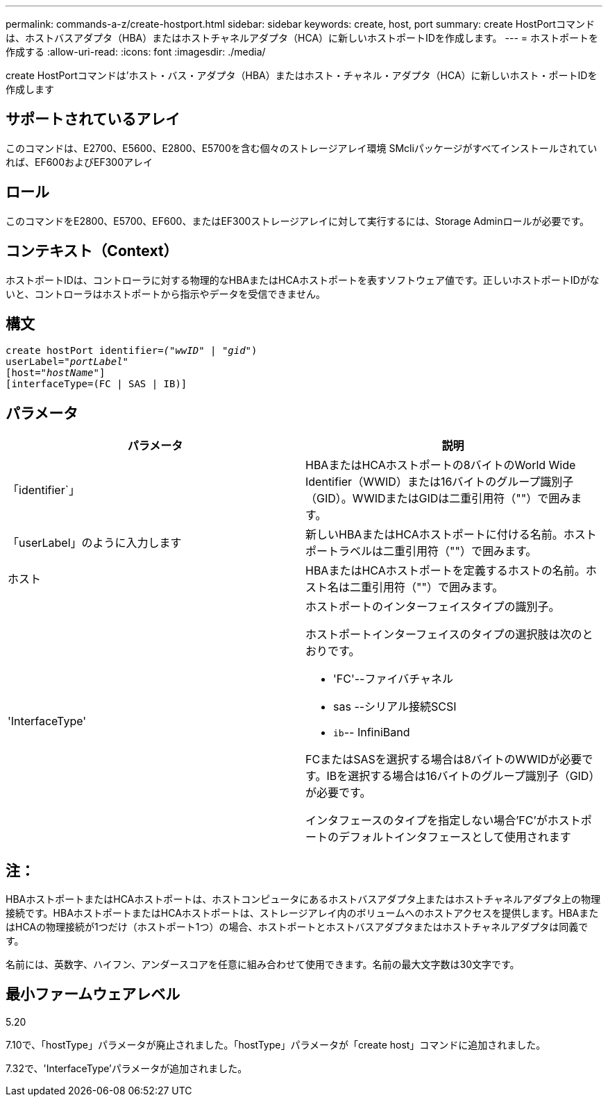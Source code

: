 ---
permalink: commands-a-z/create-hostport.html 
sidebar: sidebar 
keywords: create, host, port 
summary: create HostPortコマンドは、ホストバスアダプタ（HBA）またはホストチャネルアダプタ（HCA）に新しいホストポートIDを作成します。 
---
= ホストポートを作成する
:allow-uri-read: 
:icons: font
:imagesdir: ./media/


[role="lead"]
create HostPortコマンドは'ホスト・バス・アダプタ（HBA）またはホスト・チャネル・アダプタ（HCA）に新しいホスト・ポートIDを作成します



== サポートされているアレイ

このコマンドは、E2700、E5600、E2800、E5700を含む個々のストレージアレイ環境 SMcliパッケージがすべてインストールされていれば、EF600およびEF300アレイ



== ロール

このコマンドをE2800、E5700、EF600、またはEF300ストレージアレイに対して実行するには、Storage Adminロールが必要です。



== コンテキスト（Context）

ホストポートIDは、コントローラに対する物理的なHBAまたはHCAホストポートを表すソフトウェア値です。正しいホストポートIDがないと、コントローラはホストポートから指示やデータを受信できません。



== 構文

[listing, subs="+macros"]
----
create hostPort identifier=pass:quotes[_("wwID"_ | "_gid"_)
userLabel="_portLabel"_]
[host=pass:quotes[_"hostName"_]]
[interfaceType=(FC | SAS | IB)]
----


== パラメータ

|===
| パラメータ | 説明 


 a| 
「identifier`」
 a| 
HBAまたはHCAホストポートの8バイトのWorld Wide Identifier（WWID）または16バイトのグループ識別子（GID）。WWIDまたはGIDは二重引用符（""）で囲みます。



 a| 
「userLabel」のように入力します
 a| 
新しいHBAまたはHCAホストポートに付ける名前。ホストポートラベルは二重引用符（""）で囲みます。



 a| 
ホスト
 a| 
HBAまたはHCAホストポートを定義するホストの名前。ホスト名は二重引用符（""）で囲みます。



 a| 
'InterfaceType'
 a| 
ホストポートのインターフェイスタイプの識別子。

ホストポートインターフェイスのタイプの選択肢は次のとおりです。

* 'FC'--ファイバチャネル
* sas --シリアル接続SCSI
* `ib`-- InfiniBand


FCまたはSASを選択する場合は8バイトのWWIDが必要です。IBを選択する場合は16バイトのグループ識別子（GID）が必要です。

インタフェースのタイプを指定しない場合'FC'がホストポートのデフォルトインタフェースとして使用されます

|===


== 注：

HBAホストポートまたはHCAホストポートは、ホストコンピュータにあるホストバスアダプタ上またはホストチャネルアダプタ上の物理接続です。HBAホストポートまたはHCAホストポートは、ストレージアレイ内のボリュームへのホストアクセスを提供します。HBAまたはHCAの物理接続が1つだけ（ホストポート1つ）の場合、ホストポートとホストバスアダプタまたはホストチャネルアダプタは同義です。

名前には、英数字、ハイフン、アンダースコアを任意に組み合わせて使用できます。名前の最大文字数は30文字です。



== 最小ファームウェアレベル

5.20

7.10で、「hostType」パラメータが廃止されました。「hostType」パラメータが「create host」コマンドに追加されました。

7.32で、'InterfaceType'パラメータが追加されました。
